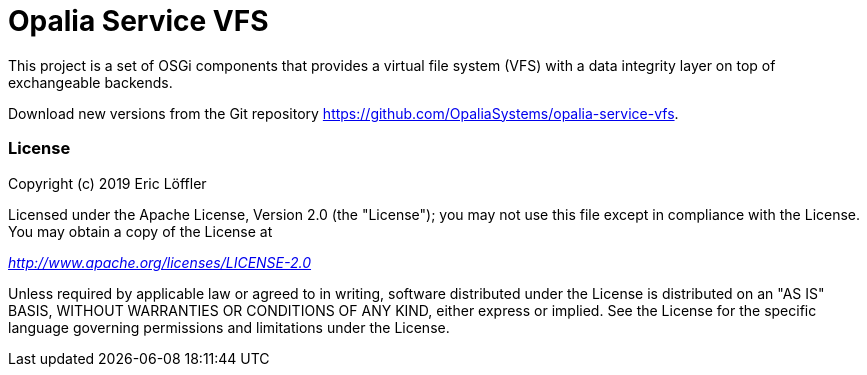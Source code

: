 = Opalia Service VFS

This project is a set of OSGi components that provides a virtual file system (VFS) with a data integrity layer on top
of exchangeable backends.

Download new versions from the Git repository https://github.com/OpaliaSystems/opalia-service-vfs.

=== License

Copyright (c) 2019 Eric Löffler

Licensed under the Apache License, Version 2.0 (the "License");
you may not use this file except in compliance with the License.
You may obtain a copy of the License at

_http://www.apache.org/licenses/LICENSE-2.0_

Unless required by applicable law or agreed to in writing, software
distributed under the License is distributed on an "AS IS" BASIS,
WITHOUT WARRANTIES OR CONDITIONS OF ANY KIND, either express or implied.
See the License for the specific language governing permissions and
limitations under the License.
